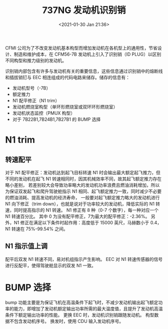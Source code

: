 # -*- eval: (setq org-download-image-dir (concat default-directory "./static/737NG 发动机识别销/")); -*-
:PROPERTIES:
:ID:       E425EB0F-9931-4FC3-871A-2D43E41CB665
:END:
#+LATEX_CLASS: my-article
#+FILETAGS: :ID_PLUG:

#+DATE: <2021-01-30 Jan 21:36>
#+TITLE: 737NG 发动机识别销

CFMI 公司为了不改变发动机基本构型而增加发动机在各机型上的通用性，节省设计、制造和维护成本，在 CFM56-7B 发动机上引入了识别销（ID PLUG）以区别不同构型和推力级别的发动机。

识别销内部包含有许多与发动机有关的重要信息，这些信息通过识别销中的熔断线和插拔销钉与 EEC 相连组成的代码电路来储存。储存的信息有：

- 发动机型号（-7B）
- 额定推力
- N1 配平修正（N1 trim）
- 发动机燃烧室构型（单环形燃烧室或双环环形燃烧室）
- 发动机状态监控（PMUX 构型）
- 对于 7B22B1,7B24B1,7B27B1 的 BUMP 选择

* N1 trim
** 转速配平
对于 N1 配平修正：发动机达到起飞目标转速 N1 时会输出最大额定起飞推力，但不同的发动机在起飞 N1 转速相同时，因其机械效率不同，故其起飞额定推力存在略小差别，
若差别较大会导致功率略大的发动机功率浪费且燃油消耗增加，所以为保证双发起飞和爬升驾驶舱指示 N1 相同、起飞额定推力一致，同时减少不必要的燃油消耗、提高发动机的经济寿命，
一般要对起飞额定推力略大的发动机进行 N1 向下修正（trim down），也就是说对于功率较大的发动机，降低实际的 N1 转速，同时提高指示的 N1 转速。
N1 修正有 8 种（0-7 个数字），每一种对应一个 N1 转速百分比。
其中 0 为没有配平修正，7为最大的配平修正：-2.36%。
另外，N1 修正在满足以下条件时起作用：高度低于 15000 英尺，马赫数小于 0.4，N1 转速在 75%-99.54% 之间。

[[file:./static/737NG 发动机识别销/2021-01-30_23-26-07_screenshot.jpg]]

[[file:./static/737NG 发动机识别销/2021-01-30_23-26-18_screenshot.jpg]]

[[file:./static/737NG 发动机识别销/2021-01-30_23-14-03_screenshot.jpg]]

** N1 指示值上调
配平后双发 N1 转速不同，易对机组指示产生影响。
EEC 对 N1 转速传感器的信号进行反配平，使得驾驶舱显示的双发 N1 一致。

[[file:./static/737NG 发动机识别销/2021-01-30_23-29-11_screenshot.jpg]]

* BUMP 选择
bump 功能主要是为保证飞机在高温条件下起飞时，不减少发动机输出起飞额定功率的能力，即增加了发动机额定输出功率所需的最大温度值，且提升了发动机高温条件下额定输出功率的性能。
更换 EEC 时，发动机识别销跟随发动机。
构型数据不包含发动机序号。
换发时，使用 CDU 输入发动机序号。

[[file:./static/737NG 发动机识别销/2578.jpeg]]

[[file:./static/737NG 发动机识别销/2021-01-30_21-42-11_screenshot.jpg]]

[[file:./static/737NG 发动机识别销/2021-01-30_21-57-55_screenshot.jpg]]
